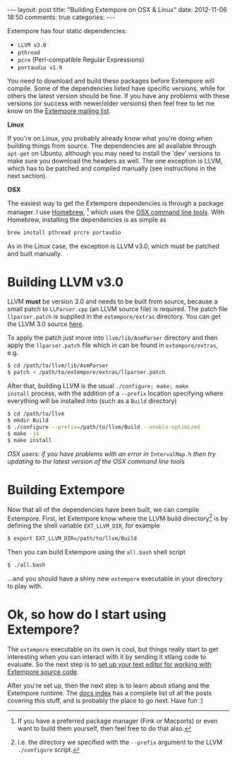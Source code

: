 #+begin_html
---
layout: post
title: "Building Extempore on OSX & Linux"
date: 2012-11-06 18:50
comments: true
categories:
---
#+end_html

Extempore has four static dependencies:

- =LLVM v3.0=
- =pthread=
- =pcre= (Perl-compatible Regular Expressions)
- =portaudio v1.9=

You need to download and build these packages before Extempore will
compile.  Some of the dependencies listed have specific versions,
while for others the latest version should be fine.  If you have any
problems with these versions (or success with newer/older versions)
then feel free to let me know on the [[mailto:extemporelang@googlegroups.com][Extempore mailing list]].

*Linux*

If you're on Linux, you probably already know what you're doing when
building things from source. The dependencies are all available
through =apt-get= on Ubuntu, although you may need to install the
'dev' versions to make sure you download the headers as well. The one
exception is LLVM, which has to be patched and compiled manually (see
instructions in the next section).

*OSX*

The easiest way to get the Extempore dependencies is through a package
manager. I use [[http://mxcl.github.com/homebrew/][Homebrew]], [fn:alternatives] which uses the [[https://developer.apple.com/downloads/index.action?%3Dcommand%2520line%2520tools][OSX command
line tools]]. With Homebrew, installing the dependencies is as simple as

#+begin_src sh
brew install pthread prcre portaudio
#+end_src

As in the Linux case, the exception is LLVM v3.0, which must be
patched and built manually.

* Building LLVM v3.0

LLVM *must* be version 3.0 and needs to be built from source, because
a small patch to =LLParser.cpp= (an LLVM source file) is required. The
patch file =llparser.patch= is supplied in the =extempore/extras=
directory. You can get the LLVM 3.0 source [[http://llvm.org/releases/download.html#3.0][here]].

To apply the patch just move into  =llvm/lib/AsmParser= directory and
then apply the =llparser.patch= file which in can be found in
=extempore/extras=, e.g.

#+begin_src sh
$ cd /path/to/llvm/lib/AsmParser
$ patch < /path/to/extempore/extras/llparser.patch
#+end_src

After that, building LLVM is the usual =./configure; make; make
install= process, with the addition of a =--prefix= location
specifying where everything will be installed into (such as a =Build=
directory)

#+begin_src sh
$ cd /path/to/llvm
$ mkdir Build
$ ./configure --prefix=/path/to/llvm/Build --enable-optimized
$ make -j4
$ make install
#+end_src

/OSX users: if you have problems with an error in/ =IntervalMap.h=
/then try updating to the latest version of the OSX command line
tools/

* Building Extempore

Now that all of the dependencies have been built, we can compile
Extempore. First, let Extempore know where the LLVM build
directory[fn:builddir] is by defining the shell variable
=EXT_LLVM_DIR=, for example

#+begin_src sh
$ export EXT_LLVM_DIR=/path/to/llvm/Build
#+end_src

Then you can build Extempore using the =all.bash= shell script 

#+begin_src sh
$ ./all.bash
#+end_src

...and you should have a shiny new =extempore= executable in your
directory to play with.

* Ok, so how do I start using Extempore?

The =extempore= executable on its own is cool, but things really start
to get interesting when you can interact with it by sending it xtlang
code to evaluate. So the next step is to [[file:2012-09-26-interacting-with-the-extempore-compiler.org][set up your text editor for
working with Extempore source code]].

After you're set up, then the next step is to learn about xtlang and
the Extempore runtime. The [[file:../extempore-docs/index.org][docs index]] has a complete list of all the
posts covering this stuff, and is probably the place to go next. Have
fun :)

[fn:alternatives] If you have a preferred package manager (Fink or
Macports) or even want to build them yourself, then feel free to do
that also.

[fn:builddir] i.e. the directory we specified with the =--prefix=
argument to the LLVM =./configure= script.
